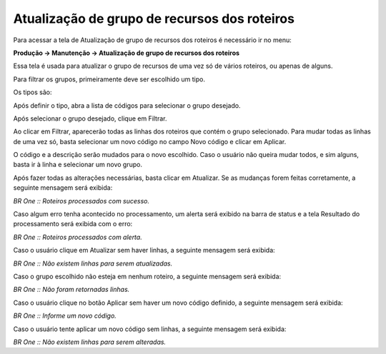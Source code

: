 ﻿Atualização de grupo de recursos dos roteiros
~~~~~~~~~~~~~~~~~~~~~~~~~~~~~~~~~~~~~~~~~~~~~~~~~~~~~~~~

Para acessar a tela de Atualização de grupo de recursos dos roteiros é necessário ir no menu:


**Produção -> Manutenção -> Atualização de grupo de recursos dos roteiros**

Essa tela é usada para atualizar o grupo de recursos de uma vez só de vários roteiros, ou apenas de alguns.

.. image:: /_static/BR\ One\ Produção/Processo/Manutenção/Atualização\ de\ Grupo\ de\ recursos\ dos\ roteiros/Aspose.Words.9ff408b7-25d8-42ad-afcd-3b3dddbef99a.001.png
   :scale: 80%

Para filtrar os grupos, primeiramente deve ser escolhido um tipo.

Os tipos são:

.. image:: /_static/BR\ One\ Produção/Processo/Manutenção/Atualização\ de\ Grupo\ de\ recursos\ dos\ roteiros/Aspose.Words.9ff408b7-25d8-42ad-afcd-3b3dddbef99a.002.jpeg
   :scale: 80%

Após definir o tipo, abra a lista de códigos para selecionar o grupo desejado.

.. image:: /_static/BR\ One\ Produção/Processo/Manutenção/Atualização\ de\ Grupo\ de\ recursos\ dos\ roteiros/Aspose.Words.9ff408b7-25d8-42ad-afcd-3b3dddbef99a.003.png
   :scale: 80%

Após selecionar o grupo desejado, clique em Filtrar.

.. image:: /_static/BR\ One\ Produção/Processo/Manutenção/Atualização\ de\ Grupo\ de\ recursos\ dos\ roteiros/Aspose.Words.9ff408b7-25d8-42ad-afcd-3b3dddbef99a.004.png
   :scale: 80%

Ao clicar em Filtrar, aparecerão todas as linhas dos roteiros que contém o grupo selecionado. Para mudar todas as linhas de uma vez só, basta selecionar um novo código no campo Novo código e clicar em Aplicar.

.. image:: /_static/BR\ One\ Produção/Processo/Manutenção/Atualização\ de\ Grupo\ de\ recursos\ dos\ roteiros/Aspose.Words.9ff408b7-25d8-42ad-afcd-3b3dddbef99a.005.png
   :scale: 80%

O código e a descrição serão mudados para o novo escolhido. Caso o usuário não queira mudar todos, e sim alguns, basta ir à linha e selecionar um novo grupo.


Após fazer todas as alterações necessárias, basta clicar em Atualizar. Se as mudanças forem feitas corretamente, a seguinte mensagem será exibida:

.. image:: /_static/BR\ One\ Produção/Processo/Manutenção/Atualização\ de\ Grupo\ de\ recursos\ dos\ roteiros/Aspose.Words.9ff408b7-25d8-42ad-afcd-3b3dddbef99a.006.png
   :scale: 80%

*BR One :: Roteiros processados com sucesso.*


Caso algum erro tenha acontecido no processamento, um alerta será exibido na barra de status e a tela Resultado do processamento será exibida com o erro:

.. image:: /_static/BR\ One\ Produção/Processo/Manutenção/Atualização\ de\ Grupo\ de\ recursos\ dos\ roteiros/Aspose.Words.9ff408b7-25d8-42ad-afcd-3b3dddbef99a.007.png
   :scale: 80%

*BR One :: Roteiros processados com alerta.*

.. image:: /_static/BR\ One\ Produção/Processo/Manutenção/Atualização\ de\ Grupo\ de\ recursos\ dos\ roteiros/Aspose.Words.9ff408b7-25d8-42ad-afcd-3b3dddbef99a.008.png
   :scale: 80%

Caso o usuário clique em Atualizar sem haver linhas, a seguinte mensagem será exibida:

.. image:: /_static/BR\ One\ Produção/Processo/Manutenção/Atualização\ de\ Grupo\ de\ recursos\ dos\ roteiros/Aspose.Words.9ff408b7-25d8-42ad-afcd-3b3dddbef99a.009.png
   :scale: 80%

*BR One :: Não existem linhas para serem atualizadas.*

Caso o grupo escolhido não esteja em nenhum roteiro, a seguinte mensagem será exibida:

.. image:: /_static/BR\ One\ Produção/Processo/Manutenção/Atualização\ de\ Grupo\ de\ recursos\ dos\ roteiros/Aspose.Words.9ff408b7-25d8-42ad-afcd-3b3dddbef99a.010.png
   :scale: 80%

*BR One :: Não foram retornadas linhas.*

Caso o usuário clique no botão Aplicar sem haver um novo código definido, a seguinte mensagem será exibida:

.. image:: /_static/BR\ One\ Produção/Processo/Manutenção/Atualização\ de\ Grupo\ de\ recursos\ dos\ roteiros/Aspose.Words.9ff408b7-25d8-42ad-afcd-3b3dddbef99a.011.png
   :scale: 80%

*BR One :: Informe um novo código.*

Caso o usuário tente aplicar um novo código sem linhas, a seguinte mensagem será exibida:

.. image:: /_static/BR\ One\ Produção/Processo/Manutenção/Atualização\ de\ Grupo\ de\ recursos\ dos\ roteiros/Aspose.Words.9ff408b7-25d8-42ad-afcd-3b3dddbef99a.012.png
   :scale: 80%

*BR One :: Não existem linhas para serem alteradas.*